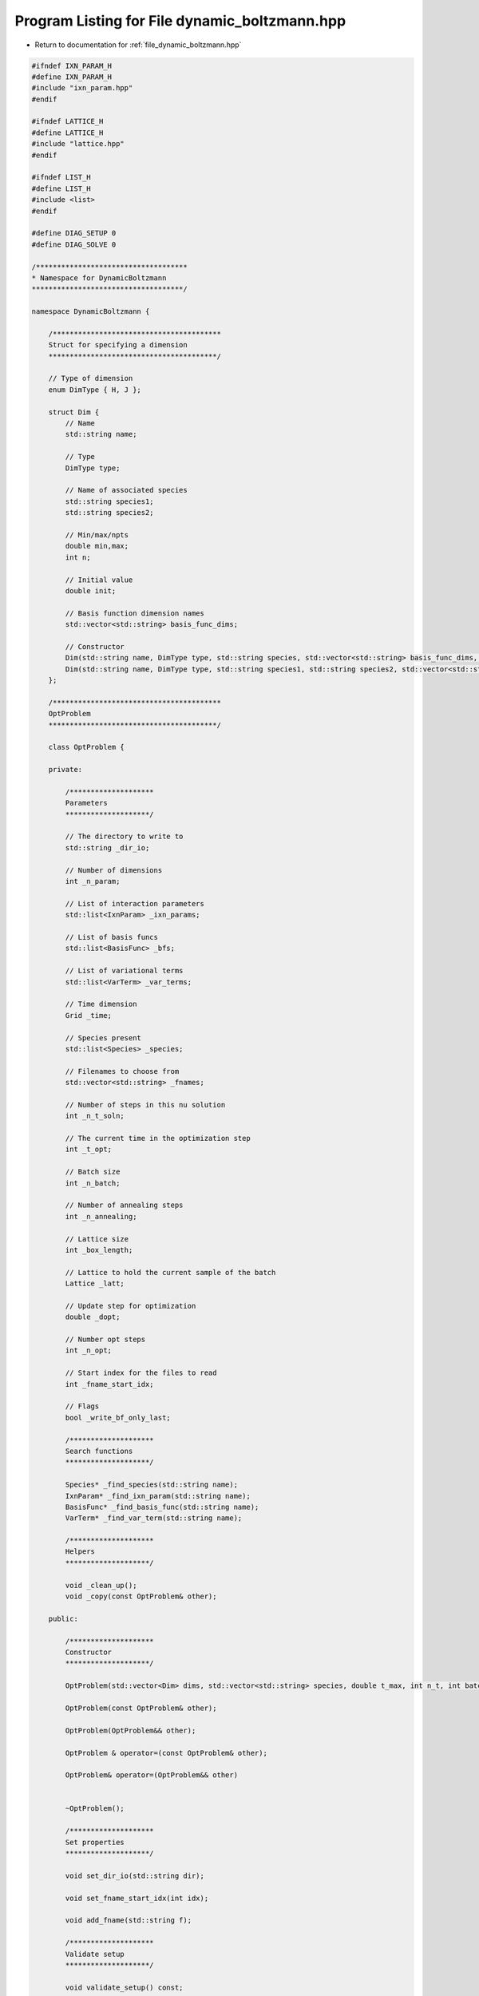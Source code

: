 
.. _program_listing_file_dynamic_boltzmann.hpp:

Program Listing for File dynamic_boltzmann.hpp
==============================================

- Return to documentation for :ref:`file_dynamic_boltzmann.hpp`

.. code-block:: cpp

   #ifndef IXN_PARAM_H
   #define IXN_PARAM_H
   #include "ixn_param.hpp"
   #endif
   
   #ifndef LATTICE_H
   #define LATTICE_H
   #include "lattice.hpp"
   #endif
   
   #ifndef LIST_H
   #define LIST_H
   #include <list>
   #endif
   
   #define DIAG_SETUP 0
   #define DIAG_SOLVE 0
   
   /************************************
   * Namespace for DynamicBoltzmann
   ************************************/
   
   namespace DynamicBoltzmann {
   
       /****************************************
       Struct for specifying a dimension
       ****************************************/
   
       // Type of dimension
       enum DimType { H, J };
   
       struct Dim {
           // Name
           std::string name;
   
           // Type
           DimType type;
   
           // Name of associated species
           std::string species1;
           std::string species2;
   
           // Min/max/npts
           double min,max;
           int n;
   
           // Initial value
           double init;
   
           // Basis function dimension names
           std::vector<std::string> basis_func_dims;
   
           // Constructor
           Dim(std::string name, DimType type, std::string species, std::vector<std::string> basis_func_dims, double min, double max, int n, double init);
           Dim(std::string name, DimType type, std::string species1, std::string species2, std::vector<std::string> basis_func_dims, double min, double max, int n, double init);
       };
   
       /****************************************
       OptProblem
       ****************************************/
   
       class OptProblem {
   
       private:
   
           /********************
           Parameters
           ********************/
   
           // The directory to write to
           std::string _dir_io;
   
           // Number of dimensions
           int _n_param;
   
           // List of interaction parameters
           std::list<IxnParam> _ixn_params;
   
           // List of basis funcs
           std::list<BasisFunc> _bfs;
   
           // List of variational terms
           std::list<VarTerm> _var_terms;
   
           // Time dimension
           Grid _time;
   
           // Species present
           std::list<Species> _species;
   
           // Filenames to choose from
           std::vector<std::string> _fnames;
   
           // Number of steps in this nu solution
           int _n_t_soln;
   
           // The current time in the optimization step
           int _t_opt;
   
           // Batch size
           int _n_batch;
   
           // Number of annealing steps
           int _n_annealing;
   
           // Lattice size
           int _box_length;
   
           // Lattice to hold the current sample of the batch
           Lattice _latt;
   
           // Update step for optimization
           double _dopt;
   
           // Number opt steps
           int _n_opt;
   
           // Start index for the files to read
           int _fname_start_idx;
   
           // Flags
           bool _write_bf_only_last;
   
           /********************
           Search functions
           ********************/
   
           Species* _find_species(std::string name);
           IxnParam* _find_ixn_param(std::string name);
           BasisFunc* _find_basis_func(std::string name);
           VarTerm* _find_var_term(std::string name);
   
           /********************
           Helpers
           ********************/
   
           void _clean_up();
           void _copy(const OptProblem& other);
   
       public:
   
           /********************
           Constructor
           ********************/
   
           OptProblem(std::vector<Dim> dims, std::vector<std::string> species, double t_max, int n_t, int batch_size, int n_annealing, int box_length, double dopt, int n_opt);
   
           OptProblem(const OptProblem& other);
   
           OptProblem(OptProblem&& other);
   
           OptProblem & operator=(const OptProblem& other);
   
           OptProblem& operator=(OptProblem&& other)
   
           
           ~OptProblem();
   
           /********************
           Set properties  
           ********************/
   
           void set_dir_io(std::string dir);
   
           void set_fname_start_idx(int idx);
           
           void add_fname(std::string f);
   
           /********************
           Validate setup
           ********************/
   
           void validate_setup() const;
   
           /********************
           Solve interaction parameter traj
           ********************/
   
           void solve_ixn_param_traj();
   
           /********************
           Solve for variational trajectory
           ********************/
   
           void solve_var_traj();
   
           /********************
           Solve
           ********************/
   
           void solve(bool verbose=false);
           void solve_varying_ic(bool verbose=false);
   
           /********************
           Read some initial conditions
           ********************/
   
           void read_init_cond(std::string dir);
   
           /********************
           Write
           ********************/
   
           void write_bf_grids() const;
           void write_t_grid() const;
   
           void write_ixn_params(std::string dir, int idx) const;
           void write_ixn_params(std::string dir, int idx1, int idx2) const;
           void write_bfs(std::string dir, int idx) const;
           void write_var_terms(std::string dir, int idx) const;
           void write_moments(std::string dir, int idx) const;
           void write_moments(std::string dir, int idx1, int idx2) const;
   
           void set_flag_write_bf_only_final();
   
           /********************
           Read
           ********************/
   
           void read_bf(std::string bf_name, std::string fname);
       };
   
   
   };
